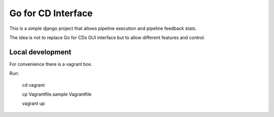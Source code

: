 Go for CD Interface
===================


This is a simple django project that allows pipeline execution and pipeline
feedback stats.

The idea is not to replace Go for CDs GUI interface but to allow different
features and control.


Local development
-----------------

For convenience there is a vagrant box.

Run:

  cd vagrant

  cp Vagrantfile.sample Vagrantfile

  vagrant up

